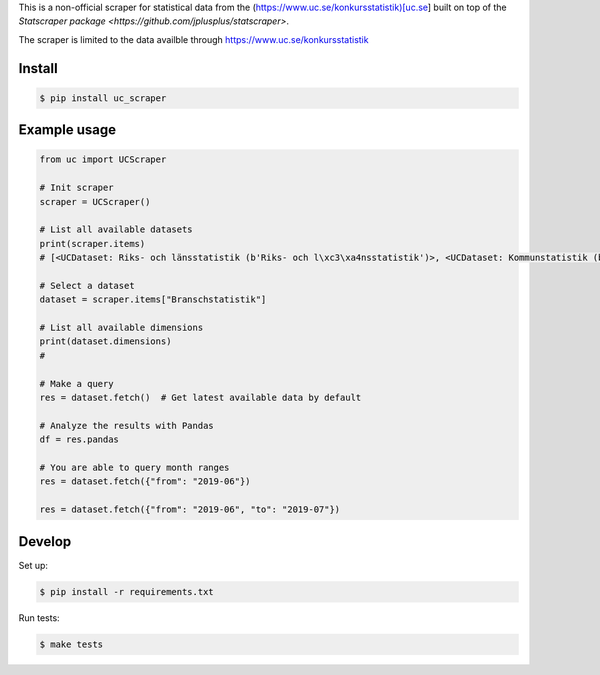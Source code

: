 
This is a non-official scraper for statistical data from the (https://www.uc.se/konkursstatistik)[uc.se]  built on top of the `Statscraper package <https://github.com/jplusplus/statscraper>`.

The scraper is limited to the data availble through https://www.uc.se/konkursstatistik

Install
-------

.. code:: bash

  $ pip install uc_scraper


Example usage
-------------

.. code:: python

  from uc import UCScraper

  # Init scraper
  scraper = UCScraper()

  # List all available datasets
  print(scraper.items)
  # [<UCDataset: Riks- och länsstatistik (b'Riks- och l\xc3\xa4nsstatistik')>, <UCDataset: Kommunstatistik (b'Kommunstatistik')>, <UCDataset: Branschstatistik (b'Branschstatistik')>]

  # Select a dataset
  dataset = scraper.items["Branschstatistik"]

  # List all available dimensions
  print(dataset.dimensions)
  #

  # Make a query
  res = dataset.fetch()  # Get latest available data by default

  # Analyze the results with Pandas
  df = res.pandas

  # You are able to query month ranges
  res = dataset.fetch({"from": "2019-06"})

  res = dataset.fetch({"from": "2019-06", "to": "2019-07"})


Develop
-------

Set up:

.. code:: bash

  $ pip install -r requirements.txt

Run tests:

.. code:: bash

  $ make tests
